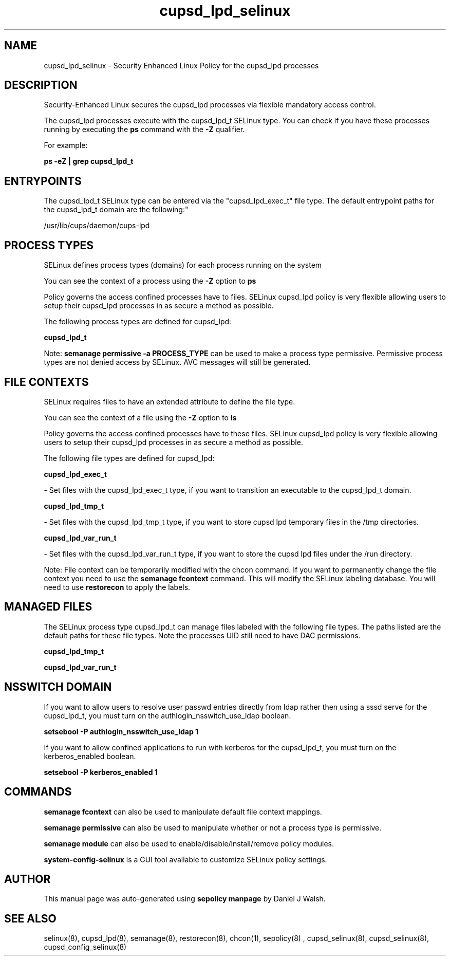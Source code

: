 .TH  "cupsd_lpd_selinux"  "8"  "12-10-19" "cupsd_lpd" "SELinux Policy documentation for cupsd_lpd"
.SH "NAME"
cupsd_lpd_selinux \- Security Enhanced Linux Policy for the cupsd_lpd processes
.SH "DESCRIPTION"

Security-Enhanced Linux secures the cupsd_lpd processes via flexible mandatory access control.

The cupsd_lpd processes execute with the cupsd_lpd_t SELinux type. You can check if you have these processes running by executing the \fBps\fP command with the \fB\-Z\fP qualifier. 

For example:

.B ps -eZ | grep cupsd_lpd_t


.SH "ENTRYPOINTS"

The cupsd_lpd_t SELinux type can be entered via the "cupsd_lpd_exec_t" file type.  The default entrypoint paths for the cupsd_lpd_t domain are the following:"

/usr/lib/cups/daemon/cups-lpd
.SH PROCESS TYPES
SELinux defines process types (domains) for each process running on the system
.PP
You can see the context of a process using the \fB\-Z\fP option to \fBps\bP
.PP
Policy governs the access confined processes have to files. 
SELinux cupsd_lpd policy is very flexible allowing users to setup their cupsd_lpd processes in as secure a method as possible.
.PP 
The following process types are defined for cupsd_lpd:

.EX
.B cupsd_lpd_t 
.EE
.PP
Note: 
.B semanage permissive -a PROCESS_TYPE 
can be used to make a process type permissive. Permissive process types are not denied access by SELinux. AVC messages will still be generated.

.SH FILE CONTEXTS
SELinux requires files to have an extended attribute to define the file type. 
.PP
You can see the context of a file using the \fB\-Z\fP option to \fBls\bP
.PP
Policy governs the access confined processes have to these files. 
SELinux cupsd_lpd policy is very flexible allowing users to setup their cupsd_lpd processes in as secure a method as possible.
.PP 
The following file types are defined for cupsd_lpd:


.EX
.PP
.B cupsd_lpd_exec_t 
.EE

- Set files with the cupsd_lpd_exec_t type, if you want to transition an executable to the cupsd_lpd_t domain.


.EX
.PP
.B cupsd_lpd_tmp_t 
.EE

- Set files with the cupsd_lpd_tmp_t type, if you want to store cupsd lpd temporary files in the /tmp directories.


.EX
.PP
.B cupsd_lpd_var_run_t 
.EE

- Set files with the cupsd_lpd_var_run_t type, if you want to store the cupsd lpd files under the /run directory.


.PP
Note: File context can be temporarily modified with the chcon command.  If you want to permanently change the file context you need to use the 
.B semanage fcontext 
command.  This will modify the SELinux labeling database.  You will need to use
.B restorecon
to apply the labels.

.SH "MANAGED FILES"

The SELinux process type cupsd_lpd_t can manage files labeled with the following file types.  The paths listed are the default paths for these file types.  Note the processes UID still need to have DAC permissions.

.br
.B cupsd_lpd_tmp_t


.br
.B cupsd_lpd_var_run_t


.SH NSSWITCH DOMAIN

.PP
If you want to allow users to resolve user passwd entries directly from ldap rather then using a sssd serve for the cupsd_lpd_t, you must turn on the authlogin_nsswitch_use_ldap boolean.

.EX
.B setsebool -P authlogin_nsswitch_use_ldap 1
.EE

.PP
If you want to allow confined applications to run with kerberos for the cupsd_lpd_t, you must turn on the kerberos_enabled boolean.

.EX
.B setsebool -P kerberos_enabled 1
.EE

.SH "COMMANDS"
.B semanage fcontext
can also be used to manipulate default file context mappings.
.PP
.B semanage permissive
can also be used to manipulate whether or not a process type is permissive.
.PP
.B semanage module
can also be used to enable/disable/install/remove policy modules.

.PP
.B system-config-selinux 
is a GUI tool available to customize SELinux policy settings.

.SH AUTHOR	
This manual page was auto-generated using 
.B "sepolicy manpage"
by Daniel J Walsh.

.SH "SEE ALSO"
selinux(8), cupsd_lpd(8), semanage(8), restorecon(8), chcon(1), sepolicy(8)
, cupsd_selinux(8), cupsd_selinux(8), cupsd_config_selinux(8)